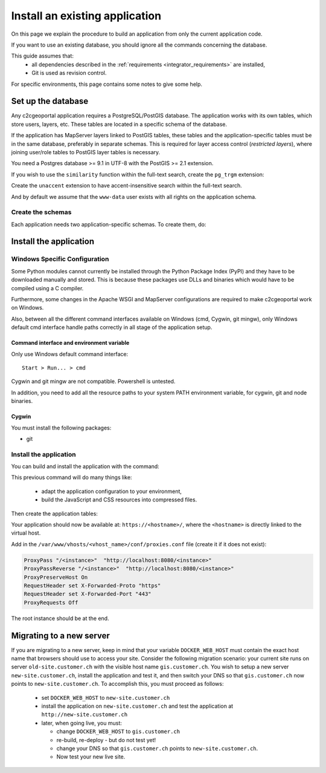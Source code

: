.. _integrator_install_application:

Install an existing application
===============================

On this page we explain the procedure to build an application from only the current application code.

If you want to use an existing database, you should ignore all the commands concerning the database.

This guide assumes that:
 - all dependencies described in the :ref:`requirements <integrator_requirements>` are installed,
 - Git is used as revision control.

For specific environments, this page contains some notes to give some help.

.. _integrator_install_application_setup_database:

Set up the database
-------------------

Any c2cgeoportal application requires a PostgreSQL/PostGIS database. The
application works with its own tables, which store users, layers, etc. These
tables are located in a specific schema of the database.

If the application has MapServer layers linked to PostGIS tables, these tables
and the application-specific tables must be in the same database, preferably in
separate schemas. This is required for layer access control (*restricted
layers*), where joining user/role tables to PostGIS layer tables is necessary.

You need a Postgres database >= 9.1 in UTF-8 with the PostGIS >= 2.1 extension.

If you wish to use the ``similarity`` function within the full-text search, create the ``pg_trgm`` extension:

Create the ``unaccent`` extension to have accent-insensitive search within the full-text search.

And by default we assume that the ``www-data`` user exists with all rights on the application schema.


.. _integrator_install_application_create_schema:

Create the schemas
~~~~~~~~~~~~~~~~~~

Each application needs two application-specific schemas.
To create them, do:

.. prompt:: bash

    sudo -u postgres psql -c "CREATE SCHEMA <schema_name>;" <db_name>
    sudo -u postgres psql -c "CREATE SCHEMA <schema_name>_static;" <db_name>
    sudo -u postgres psql -c 'GRANT ALL ON SCHEMA <schema_name> TO "www-data"' <db_name>
    sudo -u postgres psql -c 'GRANT ALL ON SCHEMA <schema_name>_static TO "www-data"' <db_name>


Install the application
-----------------------

Windows Specific Configuration
~~~~~~~~~~~~~~~~~~~~~~~~~~~~~~

Some Python modules cannot currently be installed through the Python Package
Index (PyPI) and they have to be downloaded manually and stored. This is
because these packages use DLLs and binaries which would have to be compiled
using a C compiler.

Furthermore, some changes in the Apache WSGI and MapServer configurations are
required to make c2cgeoportal work on Windows.

Also, between all the different command interfaces available on Windows (cmd,
Cygwin, git mingw), only Windows default cmd interface handle paths correctly
in all stage of the application setup.

Command interface and environment variable
^^^^^^^^^^^^^^^^^^^^^^^^^^^^^^^^^^^^^^^^^^

Only use Windows default command interface::

    Start > Run... > cmd

Cygwin and git mingw are not compatible. Powershell is untested.

In addition, you need to add all the resource paths to your system PATH
environment variable, for cygwin, git and node binaries.

Cygwin
^^^^^^

You must install the following packages:

* git


.. _integrator_install_application_install_application:

Install the application
~~~~~~~~~~~~~~~~~~~~~~~

You can build and install the application with the command:

.. prompt:: bash

    ./docker-run make --makefile=<user>.mk build

This previous command will do many things like:

  * adapt the application configuration to your environment,
  * build the JavaScript and CSS resources into compressed files.

Then create the application tables:

.. prompt:: bash

    ./docker-compose-run make --makefile=<user>.mk upgrade-db

Your application should now be available at:
``https://<hostname>/``,
where the ``<hostname>`` is directly linked to the virtual host.

Add in the ``/var/www/vhosts/<vhost_name>/conf/proxies.conf`` file
(create it if it does not exist):

.. code::

   ProxyPass "/<instance>"  "http://localhost:8080/<instance>"
   ProxyPassReverse "/<instance>"  "http://localhost:8080/<instance>"
   ProxyPreserveHost On
   RequestHeader set X-Forwarded-Proto "https"
   RequestHeader set X-Forwarded-Port "443"
   ProxyRequests Off

The root instance should be at the end.

Migrating to a new server
-------------------------

If you are migrating to a new server, keep in mind that your variable
``DOCKER_WEB_HOST`` must contain the exact host name that browsers should use
to access your site. Consider the following migration scenario:
your current site runs on server ``old-site.customer.ch`` with the visible host name
``gis.customer.ch``. You wish to setup a new server ``new-site.customer.ch``,
install the application and test it, and then switch your DNS so that
``gis.customer.ch`` now points to ``new-site.customer.ch``.
To accomplish this, you must proceed as follows:

  * set ``DOCKER_WEB_HOST`` to ``new-site.customer.ch``
  * install the application on ``new-site.customer.ch`` and test the application
    at ``http://new-site.customer.ch``

  * later, when going live, you must:

    * change ``DOCKER_WEB_HOST`` to ``gis.customer.ch``

    * re-build, re-deploy - but do not test yet!

    * change your DNS so that ``gis.customer.ch`` points to ``new-site.customer.ch``.

    * Now test your new live site.
